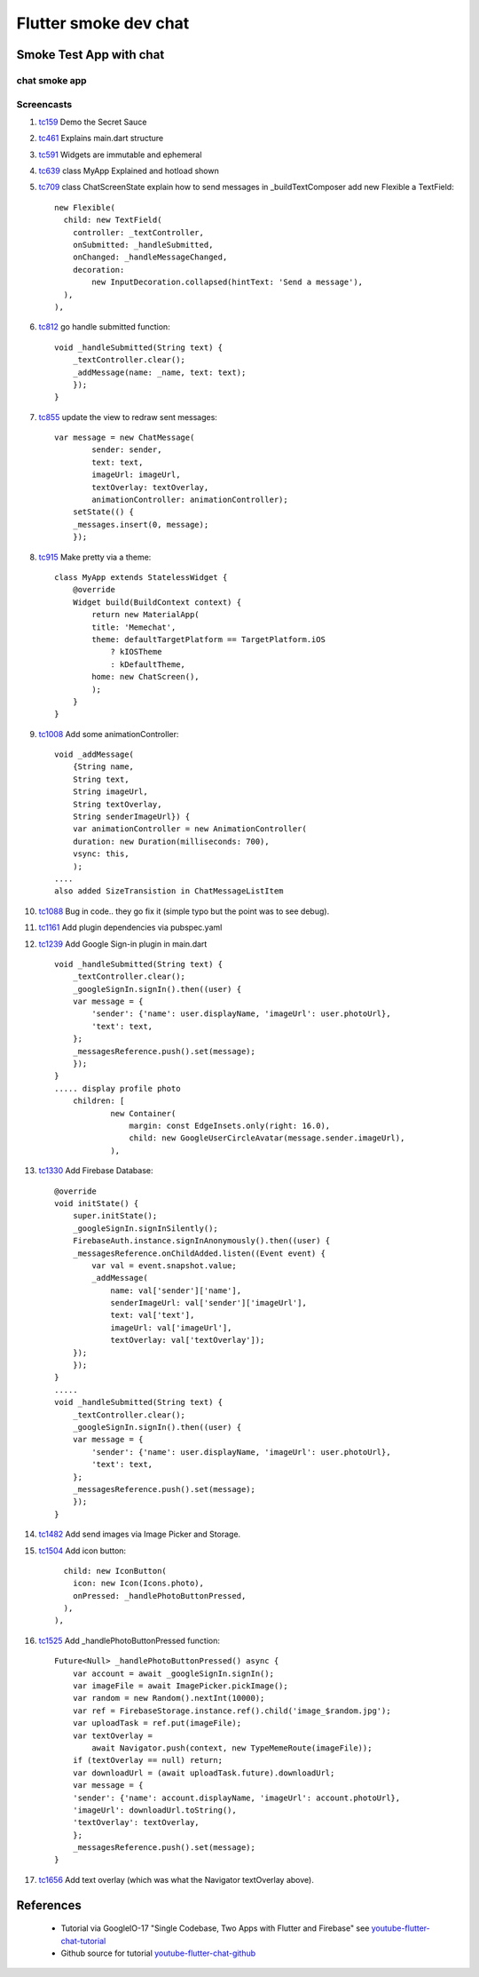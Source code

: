 Flutter smoke dev chat
======================

========================
Smoke Test App with chat
========================

chat smoke app
--------------

Screencasts
-----------


#. tc159_ Demo the Secret Sauce

#. tc461_ Explains main.dart structure

#. tc591_ Widgets are immutable and ephemeral

#. tc639_ class MyApp Explained and hotload shown

#. tc709_ class ChatScreenState explain how to send messages in _buildTextComposer add new Flexible a TextField::

              new Flexible(
                child: new TextField(
                  controller: _textController,
                  onSubmitted: _handleSubmitted,
                  onChanged: _handleMessageChanged,
                  decoration:
                      new InputDecoration.collapsed(hintText: 'Send a message'),
                ),
              ),

#. tc812_ go handle submitted function::

        void _handleSubmitted(String text) {
            _textController.clear();
            _addMessage(name: _name, text: text);
            });
        }

#. tc855_ update the view to redraw sent messages::

        var message = new ChatMessage(
                sender: sender,
                text: text,
                imageUrl: imageUrl,
                textOverlay: textOverlay,
                animationController: animationController);
            setState(() {
            _messages.insert(0, message);
            });

#. tc915_ Make pretty via a theme::

        class MyApp extends StatelessWidget {
            @override
            Widget build(BuildContext context) {
                return new MaterialApp(
                title: 'Memechat',
                theme: defaultTargetPlatform == TargetPlatform.iOS
                    ? kIOSTheme
                    : kDefaultTheme,
                home: new ChatScreen(),
                );
            }
        }

#. tc1008_ Add some animationController::

        void _addMessage(
            {String name,
            String text,
            String imageUrl,
            String textOverlay,
            String senderImageUrl}) {
            var animationController = new AnimationController(
            duration: new Duration(milliseconds: 700),
            vsync: this,
            );
        ....
        also added SizeTransistion in ChatMessageListItem

#. tc1088_ Bug in code.. they go fix it (simple typo but the point was to see debug).

#. tc1161_ Add plugin dependencies via pubspec.yaml

#. tc1239_ Add Google Sign-in plugin in main.dart ::

    void _handleSubmitted(String text) {
        _textController.clear();
        _googleSignIn.signIn().then((user) {
        var message = {
            'sender': {'name': user.displayName, 'imageUrl': user.photoUrl},
            'text': text,
        };
        _messagesReference.push().set(message);
        });
    }
    ..... display profile photo
        children: [
                new Container(
                    margin: const EdgeInsets.only(right: 16.0),
                    child: new GoogleUserCircleAvatar(message.sender.imageUrl),
                ),


#. tc1330_ Add Firebase Database::

        @override
        void initState() {
            super.initState();
            _googleSignIn.signInSilently();
            FirebaseAuth.instance.signInAnonymously().then((user) {
            _messagesReference.onChildAdded.listen((Event event) {
                var val = event.snapshot.value;
                _addMessage(
                    name: val['sender']['name'],
                    senderImageUrl: val['sender']['imageUrl'],
                    text: val['text'],
                    imageUrl: val['imageUrl'],
                    textOverlay: val['textOverlay']);
            });
            });
        }
        .....
        void _handleSubmitted(String text) {
            _textController.clear();
            _googleSignIn.signIn().then((user) {
            var message = {
                'sender': {'name': user.displayName, 'imageUrl': user.photoUrl},
                'text': text,
            };
            _messagesReference.push().set(message);
            });
        }

#. tc1482_ Add send images via Image Picker and Storage.

#. tc1504_ Add icon button::

                child: new IconButton(
                  icon: new Icon(Icons.photo),
                  onPressed: _handlePhotoButtonPressed,
                ),
              ),

#. tc1525_ Add _handlePhotoButtonPressed function::

        Future<Null> _handlePhotoButtonPressed() async {
            var account = await _googleSignIn.signIn();
            var imageFile = await ImagePicker.pickImage();
            var random = new Random().nextInt(10000);
            var ref = FirebaseStorage.instance.ref().child('image_$random.jpg');
            var uploadTask = ref.put(imageFile);
            var textOverlay =
                await Navigator.push(context, new TypeMemeRoute(imageFile));
            if (textOverlay == null) return;
            var downloadUrl = (await uploadTask.future).downloadUrl;
            var message = {
            'sender': {'name': account.displayName, 'imageUrl': account.photoUrl},
            'imageUrl': downloadUrl.toString(),
            'textOverlay': textOverlay,
            };
            _messagesReference.push().set(message);
        }

#. tc1656_ Add text overlay (which was what the Navigator textOverlay above).



.. _tc159: https://youtu.be/w2TcYP8qiRI?list=PLlpxjI4sVd-zZ1jpJHJMSHGiWInsvwwf_&t=159
.. _tc461: https://youtu.be/w2TcYP8qiRI?list=PLlpxjI4sVd-zZ1jpJHJMSHGiWInsvwwf_&t=461
.. _tc591: https://youtu.be/w2TcYP8qiRI?list=PLlpxjI4sVd-zZ1jpJHJMSHGiWInsvwwf_&t=591
.. _tc639: https://youtu.be/w2TcYP8qiRI?list=PLlpxjI4sVd-zZ1jpJHJMSHGiWInsvwwf_&t=639
.. _tc709: https://youtu.be/w2TcYP8qiRI?list=PLlpxjI4sVd-zZ1jpJHJMSHGiWInsvwwf_&t=709
.. _tc812: https://youtu.be/w2TcYP8qiRI?list=PLlpxjI4sVd-zZ1jpJHJMSHGiWInsvwwf_&t=812
.. _tc855: https://youtu.be/w2TcYP8qiRI?list=PLlpxjI4sVd-zZ1jpJHJMSHGiWInsvwwf_&t=855
.. _tc915: https://youtu.be/w2TcYP8qiRI?list=PLlpxjI4sVd-zZ1jpJHJMSHGiWInsvwwf_&t=915
.. _tc1008: https://youtu.be/w2TcYP8qiRI?list=PLlpxjI4sVd-zZ1jpJHJMSHGiWInsvwwf_&t=1008
.. _tc1088: https://youtu.be/w2TcYP8qiRI?list=PLlpxjI4sVd-zZ1jpJHJMSHGiWInsvwwf_&t=1088
.. _tc1161: https://youtu.be/w2TcYP8qiRI?list=PLlpxjI4sVd-zZ1jpJHJMSHGiWInsvwwf_&t=1161
.. _tc1239: https://youtu.be/w2TcYP8qiRI?list=PLlpxjI4sVd-zZ1jpJHJMSHGiWInsvwwf_&t=1239
.. _tc1330: https://youtu.be/w2TcYP8qiRI?list=PLlpxjI4sVd-zZ1jpJHJMSHGiWInsvwwf_&t=1330
.. _tc1482: https://youtu.be/w2TcYP8qiRI?list=PLlpxjI4sVd-zZ1jpJHJMSHGiWInsvwwf_&t=1482
.. _tc1504: https://youtu.be/w2TcYP8qiRI?list=PLlpxjI4sVd-zZ1jpJHJMSHGiWInsvwwf_&t=1504
.. _tc1525: https://youtu.be/w2TcYP8qiRI?list=PLlpxjI4sVd-zZ1jpJHJMSHGiWInsvwwf_&t=1525
.. _tc1656: https://youtu.be/w2TcYP8qiRI?list=PLlpxjI4sVd-zZ1jpJHJMSHGiWInsvwwf_&t=1656


.. raw:: html

    <div style="position: relative; padding-bottom: 5.25%; height: 0; overflow: hidden; max-width: 100%; height: auto;">
    <iframe width="887" height="507" src="https://www.youtube.com/embed/w2TcYP8qiRI?list=PLlpxjI4sVd-zZ1jpJHJMSHGiWInsvwwf_" frameborder="0" allow="autoplay; encrypted-media" allowfullscreen></iframe>
    </div>

==========
References
==========

 + Tutorial via GoogleIO-17 "Single Codebase, Two Apps with Flutter and Firebase" see youtube-flutter-chat-tutorial_
 + Github source for tutorial youtube-flutter-chat-github_ 

.. _youtube-flutter-chat-tutorial: https://youtu.be/w2TcYP8qiRI?list=PLlpxjI4sVd-zZ1jpJHJMSHGiWInsvwwf_
.. _youtube-flutter-chat-github: https://github.com/efortuna/memechat
